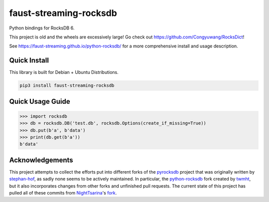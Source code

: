 faust-streaming-rocksdb
=======================

Python bindings for RocksDB 6.

This project is old and the wheels are excessively large! Go check out https://github.com/Congyuwang/RocksDict!

See https://faust-streaming.github.io/python-rocksdb/ for a more comprehensive install and
usage description.

Quick Install
-------------

This library is built for Debian + Ubuntu Distributions.

.. code-block:: bash

    pip3 install faust-streaming-rocksdb



Quick Usage Guide
-----------------

.. code-block:: python

    >>> import rocksdb
    >>> db = rocksdb.DB('test.db', rocksdb.Options(create_if_missing=True))
    >>> db.put(b'a', b'data')
    >>> print(db.get(b'a'))
    b'data'


Acknowledgements
----------------

This project attempts to collect the efforts put into different forks of the
`pyrocksdb`_ project that was originally written by `stephan-hof`_, as sadly
none seems to be actively maintained. In particular, the `python-rocksdb`_ fork
created by `twmht`_, but it also incorporates changes from other forks and
unfinished pull requests. The current state of this project has pulled all of
these commits from `NightTsarina`_'s `fork`_.

.. _python-rocksdb: https://github.com/twmht/python-rocksdb
.. _twmht: https://github.com/twmht
.. _pyrocksdb: https://github.com/stephan-hof/pyrocksdb
.. _stephan-hof: https://github.com/stephan-hof
.. _NightTsarina: https://github.com/NightTsarina
.. _fork: https://github.com/NightTsarina/python-rocksdb
